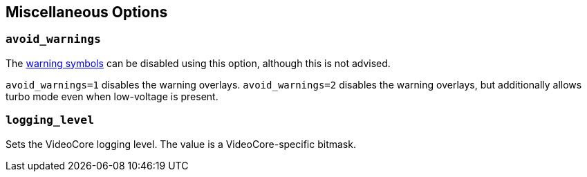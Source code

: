== Miscellaneous Options

=== `avoid_warnings`

The xref:configuration.adoc#firmware-warning-icons[warning symbols] can be disabled using this option, although this is not advised.

`avoid_warnings=1` disables the warning overlays.
`avoid_warnings=2` disables the warning overlays, but additionally allows turbo mode even when low-voltage is present.

=== `logging_level`

Sets the VideoCore logging level. The value is a VideoCore-specific bitmask.
